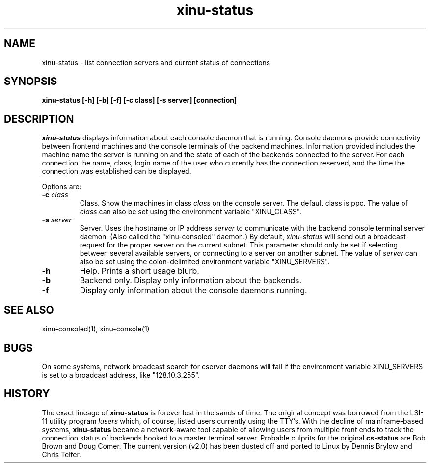 .TH xinu\-status 1
.SH NAME
xinu\-status \- list connection servers and current status of connections
.SH SYNOPSIS
.B xinu\-status [\-h] [\-b] [\-f] [\-c class] [\-s server] [connection]
.SH DESCRIPTION
.I xinu\-status
displays information about each console daemon that is running.
Console daemons provide connectivity between frontend
machines and the console terminals of the backend machines.
Information provided includes the machine name the server is running on
and the state of each of the backends connected to the server.  For each
connection the name, class, login name of the user who currently
has the connection reserved, and the time the connection was established
can be displayed.

Options are:
.TP
.BI \-c " class"
Class. Show the machines in class
.I class
on the console server.  The default class is ppc.
The value of
.I class
can also be set using the environment
variable "XINU_CLASS".
.TP
.BI \-s " server"
Server. Uses the hostname or IP address
.I server
to communicate with the backend console terminal server daemon.
(Also called the "xinu-consoled" daemon.)  By default,
\f2xinu-status\f1 will send out a broadcast request for the proper
server on the current subnet.  This parameter should only be set if
selecting between several available servers, or connecting to a server
on another subnet.  The value of
.I server
can also be set using the colon-delimited environment variable
"XINU_SERVERS".
.TP
.BI \-h
Help.  Prints a short usage blurb.
.TP
.BI \-b
Backend only.  Display only information about the backends.
.TP
.BI \-f
Display only information about the console daemons running.
.SH "SEE ALSO"
xinu-consoled(1), xinu-console(1)
.SH BUGS
On some systems, network broadcast search for cserver daemons will
fail if the environment variable XINU_SERVERS is set to a broadcast
address, like "128.10.3.255".
.SH "HISTORY"
The exact lineage of
.B xinu-status
is forever lost in the sands of time.
The original concept was borrowed from the LSI-11 utility program
\f2lusers\f1 which, of course, listed users currently using the TTY's.
With the decline of mainframe-based systems,
.B xinu-status
became a network-aware tool capable of allowing users from multiple
front ends to track the connection status of backends hooked to a master
terminal server.
Probable culprits for the original
.B cs-status
are Bob Brown and Doug Comer.
The current version (v2.0) has been dusted off and ported to Linux by
Dennis Brylow and Chris Telfer.
